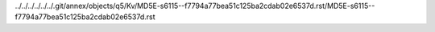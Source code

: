 ../../../../../../.git/annex/objects/q5/Kv/MD5E-s6115--f7794a77bea51c125ba2cdab02e6537d.rst/MD5E-s6115--f7794a77bea51c125ba2cdab02e6537d.rst